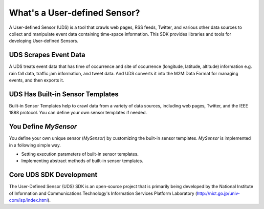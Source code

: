 What's a User-defined Sensor?
=============================

A User-defined Sensor (UDS) is a tool that crawls web pages,
RSS feeds, Twitter, and various other data sources
to collect and manipulate event data containing time-space information.
This SDK provides libraries and tools for developing User-defined Sensors.


UDS Scrapes Event Data
----------------------

A UDS treats event data that has time of occurrence and site of occurrence
(longitude, latitude, altitude) information
e.g. rain fall data, traffic jam information, and tweet data.
And UDS converts it into the M2M Data Format for managing events, and then exports it.


UDS Has Built-in Sensor Templates
---------------------------------

Built-in Sensor Templates help to crawl data from a variety of data sources,
including web pages, Twitter, and the IEEE 1888 protocol.
You can define your own sensor templates if needed.


You Define *MySensor*
---------------------

You define your own unique sensor (*MySensor*) by customizing the built-in sensor templates.
*MySensor* is implemented in a following simple way.

*   Setting execution parameters of built-in sensor templates.

*   Implementing abstract methods of built-in sensor templates.


Core UDS SDK Development
------------------------

The User-Defined Sensor (UDS) SDK is an open-source project that is primarily being developed by
the National Institute of Information and Communications Technology's
Information Services Platform Laboratory (http://nict.go.jp/univ-com/isp/index.html).

